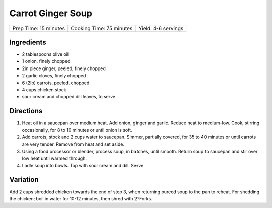 Carrot Ginger Soup
==================

+-----------------------+--------------------------+---------------------+
| Prep Time: 15 minutes | Cooking Time: 75 minutes | Yield: 4-6 servings |
+-----------------------+--------------------------+---------------------+


Ingredients
-----------

-  2 tablespoons olive oil
-  1 onion, finely chopped
-  2in piece ginger, peeled, finely chopped
-  2 garlic cloves, finely chopped
-  6 (2lb) carrots, peeled, chopped
-  4 cups chicken stock
-  sour cream and chopped dill leaves, to serve

Directions
----------

1. Heat oil in a saucepan over medium heat. Add onion, ginger and
   garlic. Reduce heat to medium-low. Cook, stirring occasionally, for 8
   to 10 minutes or until onion is soft.
2. Add carrots, stock and 2 cups water to saucepan. Simmer, partially
   covered, for 35 to 40 minutes or until carrots are very tender.
   Remove from heat and set aside.
3. Using a food processor or blender, process soup, in batches, until
   smooth. Return soup to saucepan and stir over low heat until warmed
   through.
4. Ladle soup into bowls. Top with sour cream and dill. Serve.


Variation
---------

Add 2 cups shredded chicken towards the end of step 3, when returning
pureed soup to the pan to reheat. For shedding the chicken; boil in
water for 10-12 minutes, then shred with 2°Forks.

